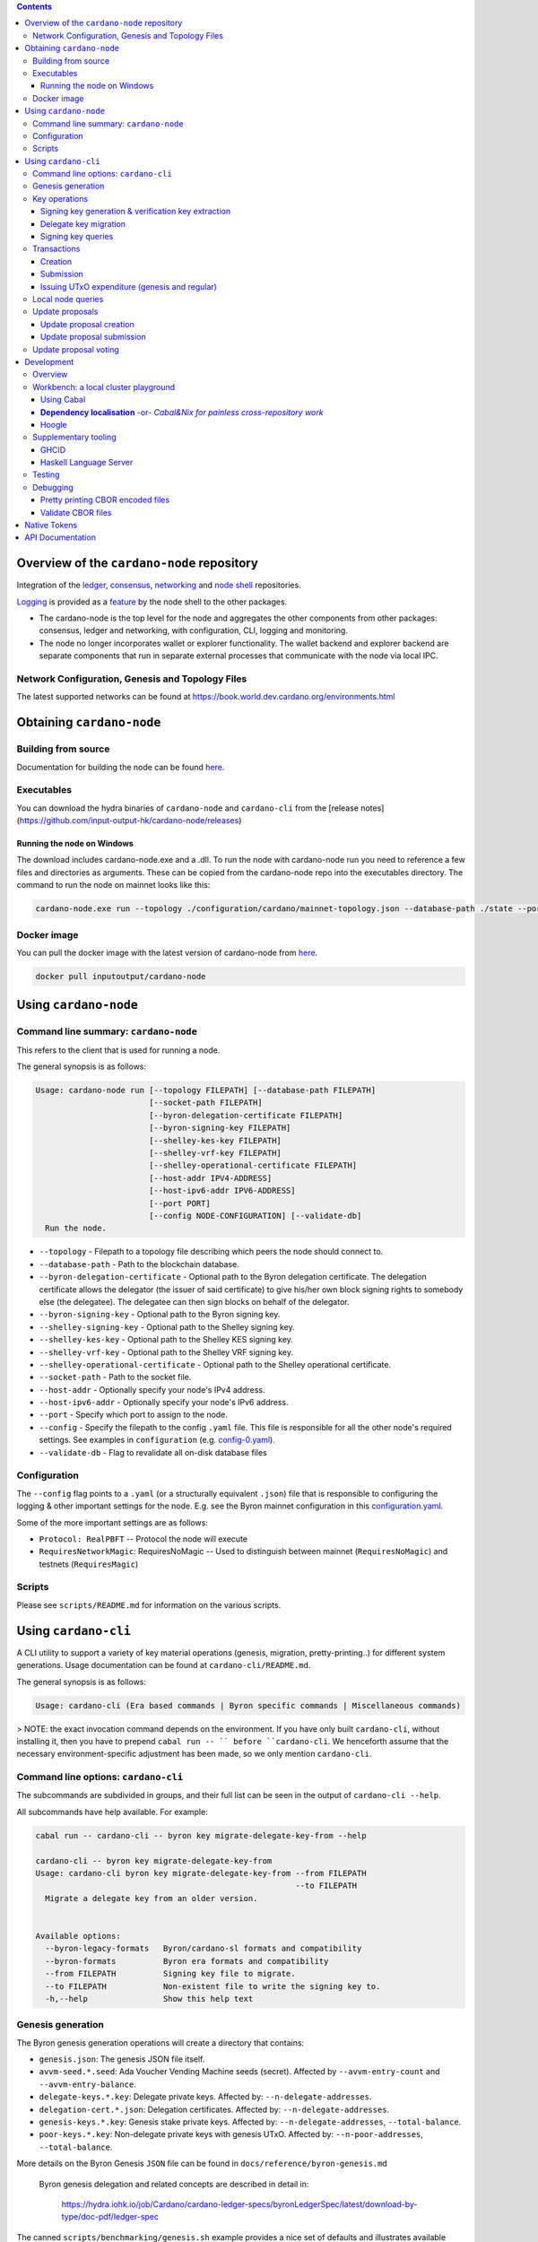 .. raw:: html

  <p align="center">
    <a href="https://github.com/input-output-hk/cardano-node/releases"><img src="https://img.shields.io/github/release-pre/input-output-hk/cardano-node.svg?style=for-the-badge" /></a>
    <a href="https://buildkite.com/input-output-hk/cardano-node"><img src="https://img.shields.io/buildkite/a978cbb4def7018be3d0a004127da356f4db32f1c318c1a48a/master?label=BUILD&style=for-the-badge"/></a>
  </p>

  <table align="center">
    <tr><td colspan="2" align="center">GitHub Actions</td></tr>
    <tr>
      <td>
        <a href="https://github.com/input-output-hk/cardano-node/actions/workflows/haskell.yml"><img alt="GitHub Workflow Status (master)" src="https://img.shields.io/github/workflow/status/input-output-hk/cardano-node/Haskell%20CI/master" /></a>
        <a href="https://github.com/input-output-hk/cardano-node/actions/workflows/haskell.yml"><img alt="GitHub Workflow Status (branch)" src="https://img.shields.io/github/workflow/status/input-output-hk/cardano-node/Haskell%20CI/nightly?label=nightly" /></a>
      </td>
    </tr>
  </table>

.. contents:: Contents

*************************
Overview of the ``cardano-node`` repository
*************************

Integration of the `ledger <https://github.com/input-output-hk/cardano-ledger-specs>`_, `consensus <https://github.com/input-output-hk/ouroboros-network/tree/master/ouroboros-consensus>`_,
`networking <https://github.com/input-output-hk/ouroboros-network/tree/master/ouroboros-network>`_ and
`node shell <https://github.com/input-output-hk/cardano-shell>`_ repositories.

`Logging <https://github.com/input-output-hk/iohk-monitoring-framework>`_ is provided as a
`feature <https://github.com/input-output-hk/cardano-shell/blob/master/app/Cardano/Shell/Features/Logging.hs>`_ by the node shell to the other packages.

- The cardano-node is the top level for the node and
  aggregates the other components from other packages: consensus, ledger and
  networking, with configuration, CLI, logging and monitoring.

- The node no longer incorporates wallet or explorer functionality. The wallet
  backend and explorer backend are separate components that run in separate
  external processes that communicate with the node via local IPC.

Network Configuration, Genesis and Topology Files
=================================================

The latest supported networks can be found at `<https://book.world.dev.cardano.org/environments.html>`_

****
Obtaining ``cardano-node``
****

Building from source
====

Documentation for building the node can be found `here <https://docs.cardano.org/getting-started/installing-the-cardano-node>`_.

Executables
===========

You can download the hydra binaries of ``cardano-node`` and ``cardano-cli`` from the [release notes](https://github.com/input-output-hk/cardano-node/releases)


Running the node on Windows
----

The download includes cardano-node.exe and a .dll. To run the node with cardano-node run you need to reference a few files and directories as arguments. These can be copied from the cardano-node repo into the executables directory. The command to run the node on mainnet looks like this:

.. code-block:: console

    cardano-node.exe run --topology ./configuration/cardano/mainnet-topology.json --database-path ./state --port 3001 --config ./configuration/cardano/mainnet-config.yaml  --socket-path \\.\pipe\cardano-node

Docker image
============

You can pull the docker image with the latest version of cardano-node from `here <https://hub.docker.com/r/inputoutput/cardano-node>`_.

.. code-block:: console

    docker pull inputoutput/cardano-node

****
Using ``cardano-node``
****

Command line summary: ``cardano-node``
====
This refers to the client that is used for running a node.

The general synopsis is as follows:

.. code-block:: console

   Usage: cardano-node run [--topology FILEPATH] [--database-path FILEPATH]
                           [--socket-path FILEPATH]
                           [--byron-delegation-certificate FILEPATH]
                           [--byron-signing-key FILEPATH]
                           [--shelley-kes-key FILEPATH]
                           [--shelley-vrf-key FILEPATH]
                           [--shelley-operational-certificate FILEPATH]
                           [--host-addr IPV4-ADDRESS]
                           [--host-ipv6-addr IPV6-ADDRESS]
                           [--port PORT]
                           [--config NODE-CONFIGURATION] [--validate-db]
     Run the node.

* ``--topology`` - Filepath to a topology file describing which peers the node should connect to.

* ``--database-path`` - Path to the blockchain database.

* ``--byron-delegation-certificate`` - Optional path to the Byron delegation certificate. The delegation certificate allows the delegator (the issuer of said certificate) to give his/her own block signing rights to somebody else (the delegatee). The delegatee can then sign blocks on behalf of the delegator.

* ``--byron-signing-key`` - Optional path to the Byron signing key.

* ``--shelley-signing-key`` - Optional path to the Shelley signing key.

* ``--shelley-kes-key`` - Optional path to the Shelley KES signing key.

* ``--shelley-vrf-key`` - Optional path to the Shelley VRF signing key.

* ``--shelley-operational-certificate`` - Optional path to the Shelley operational certificate.

* ``--socket-path`` - Path to the socket file.

* ``--host-addr`` - Optionally specify your node's IPv4 address.

* ``--host-ipv6-addr`` - Optionally specify your node's IPv6 address.

* ``--port`` - Specify which port to assign to the node.

* ``--config`` - Specify the filepath to the config ``.yaml`` file. This file is responsible for all the other node's required settings. See examples in ``configuration`` (e.g. `config-0.yaml <configuration/defaults/simpleview/config-0.yaml>`_).

* ``--validate-db`` - Flag to revalidate all on-disk database files

Configuration
====

The ``--config`` flag points to a ``.yaml`` (or a structurally equivalent ``.json``) file that is responsible to configuring the logging & other important settings for the node. E.g. see the Byron mainnet configuration in this
`configuration.yaml <https://github.com/input-output-hk/cardano-node/blob/master/configuration/defaults/byron-mainnet/configuration.yaml>`_.

Some of the more important settings are as follows:

* ``Protocol: RealPBFT`` -- Protocol the node will execute

* ``RequiresNetworkMagic``: RequiresNoMagic -- Used to distinguish between mainnet (``RequiresNoMagic``) and testnets (``RequiresMagic``)

Scripts
=======

Please see ``scripts/README.md`` for information on the various scripts.

****
Using ``cardano-cli``
****

A CLI utility to support a variety of key material operations (genesis, migration, pretty-printing..) for different system generations.
Usage documentation can be found at ``cardano-cli/README.md``.

The general synopsis is as follows:

.. code-block:: console

   Usage: cardano-cli (Era based commands | Byron specific commands | Miscellaneous commands)

> NOTE: the exact invocation command depends on the environment.  If you have only built ``cardano-cli``, without installing it, then you have to prepend ``cabal run -- ``
before ``cardano-cli``.  We henceforth assume that the necessary environment-specific adjustment has been made, so we only mention ``cardano-cli``.

Command line options: ``cardano-cli``
====

The subcommands are subdivided in groups, and their full list can be seen in the output of ``cardano-cli --help``.

All subcommands have help available.  For example:

.. code-block:: console

   cabal run -- cardano-cli -- byron key migrate-delegate-key-from --help

   cardano-cli -- byron key migrate-delegate-key-from
   Usage: cardano-cli byron key migrate-delegate-key-from --from FILEPATH
                                                          --to FILEPATH
     Migrate a delegate key from an older version.


   Available options:
     --byron-legacy-formats   Byron/cardano-sl formats and compatibility
     --byron-formats          Byron era formats and compatibility
     --from FILEPATH          Signing key file to migrate.
     --to FILEPATH            Non-existent file to write the signing key to.
     -h,--help                Show this help text


Genesis generation
====

The Byron genesis generation operations will create a directory that contains:

* ``genesis.json``:
  The genesis JSON file itself.

* ``avvm-seed.*.seed``:
  Ada Voucher Vending Machine seeds (secret). Affected by ``--avvm-entry-count`` and ``--avvm-entry-balance``.

* ``delegate-keys.*.key``:
  Delegate private keys. Affected by: ``--n-delegate-addresses``.

* ``delegation-cert.*.json``:
  Delegation certificates. Affected by: ``--n-delegate-addresses``.

* ``genesis-keys.*.key``:
  Genesis stake private keys. Affected by: ``--n-delegate-addresses``, ``--total-balance``.

* ``poor-keys.*.key``:
  Non-delegate private keys with genesis UTxO. Affected by: ``--n-poor-addresses``, ``--total-balance``.

More details on the Byron Genesis ``JSON`` file can be found in ``docs/reference/byron-genesis.md``

 Byron genesis delegation and related concepts are described in detail in:

  `<https://hydra.iohk.io/job/Cardano/cardano-ledger-specs/byronLedgerSpec/latest/download-by-type/doc-pdf/ledger-spec>`_

The canned ``scripts/benchmarking/genesis.sh`` example provides a nice set of defaults and
illustrates available options.

Key operations
==============

Note that key operations do not support password-protected keys.

Signing key generation & verification key extraction
----------------------------------------------------

Signing keys can be generated using the ``keygen`` subcommand.

Extracting a verification key out of the signing key is performed by the ``to-verification`` subcommand.

Delegate key migration
----------------------

In order to continue using a delegate key from the Byron Legacy era in the new implementation,
it needs to be migrated over, which is done by the ``migrate-delegate-key-from`` subcommand:

.. code-block:: console

  $ cabal v2-run -- cardano-cli byron key migrate-delegate-key-from
          --from key0.sk --to key0Converted.sk

Signing key queries
-------------------

One can gather information about a signing key's properties through the ``signing-key-public``
and ``signing-key-address`` subcommands (the latter requires the network magic):

.. code-block:: console

   $ cabal v2-run -- cardano-cli byron key signing-key-public --byron-formats --secret key0.sk

   public key hash: a2b1af0df8ca764876a45608fae36cf04400ed9f413de2e37d92ce04
   public key: sc4pa1pAriXO7IzMpByKo4cG90HCFD465Iad284uDYz06dHCqBwMHRukReQ90+TA/vQpj4L1YNaLHI7DS0Z2Vg==

   $ cabal v2-run -- cardano-cli signing-key-address --byron-formats --secret key0.pbft --testnet-magic 42

   2cWKMJemoBakxhXgZSsMteLP9TUvz7owHyEYbUDwKRLsw2UGDrG93gPqmpv1D9ohWNddx
   VerKey address with root e5a3807d99a1807c3f161a1558bcbc45de8392e049682df01809c488, attributes: AddrAttributes { derivation path: {} }

Transactions
============

Creation
--------

Transactions can be created via the  ``issue-genesis-utxo-expenditure`` & ``issue-utxo-expenditure`` commands.

The easiest way to create a transaction is via the ``scripts/benchmarking/issue-genesis-utxo-expenditure.sh`` script as follows:

``./scripts/benchmarking/issue-genesis-utxo-expenditure.sh transaction_file``

NB: This by default creates a transaction based on ``configuration/defaults/liveview/config-0.yaml``

If you do not have a ``genesis_file`` you can run ``scripts/benchmarking/genesis.sh`` which will create an example ``genesis_file`` for you.
The script ``scripts/benchmarking/issue-genesis-utxo-expenditure.sh`` has defaults for all the requirements of the ``issue-genesis-utxo-expenditure`` command.

Submission
----------

The ``submit-tx`` subcommand provides the option of submitting a pre-signed
transaction, in its raw wire format (see GenTx for Byron transactions).

The canned ``scripts/benchmarking/submit-tx.sh`` script will submit the supplied transaction to a testnet
launched by ``scripts/benchmarking/shelley-testnet-liveview.sh`` script.

Issuing UTxO expenditure (genesis and regular)
----------------------------------------------

To make a transaction spending UTxO, you can either use the:

  - ``issue-genesis-utxo-expenditure``, for genesis UTxO
  - ``issue-utxo-expenditure``, for normal UTxO

subcommands directly, or, again use canned scripts that will make transactions tailored
for the aforementioned testnet cluster:

  - ``scripts/benchmarking/issue-genesis-utxo-expenditure.sh``.
  - ``scripts/benchmarking/issue-utxo-expenditure.sh``.

The script requires the target file name to write the transaction to, input TxId
(for normal UTxO), and optionally allows specifying the source txin output index,
source and target signing keys and lovelace value to send.

The target address defaults to the 1-st richman key (``configuration/delegate-keys.001.key``)
of the testnet, and lovelace amount is almost the entirety of its funds.

Local node queries
==================

You can query the tip of your local node via the ``get-tip`` command as follows

1. Open ``tmux``
2. Run ``cabal build cardano-node``
3. Run ``./scripts/lite/shelley-testnet.sh example``
4. Run ``export CARDANO_NODE_SOCKET_PATH=/cardano-node/example/socket/node-1-socket
4. ``cabal exec cardano-cli -- get-tip --testnet-magic 42``

You will see output from stdout in this format:

.. code-block:: console

   Current tip:
   Block hash: 4ab21a10e1b25e39
   Slot: 6
   Block number: 5

Update proposals
================

Update proposal creation
------------------------

A Byron update proposal can be created as follows:

.. code-block:: console

   cardano-cli -- byron governance
                  create-update-proposal
                    (--mainnet | --testnet-magic NATURAL)
                    --signing-key FILEPATH
                    --protocol-version-major WORD16
                    --protocol-version-minor WORD16
                    --protocol-version-alt WORD8
                    --application-name STRING
                    --software-version-num WORD32
                    --system-tag STRING
                    --installer-hash HASH
                    --filepath FILEPATH
                  ..

The mandatory arguments are ``--mainnet | --testnet-magic``, ``signing-key``, ``protocol-version-major``, ``protocol-version-minor``, ``protocol-version-alt``, ``application-name``, ``software-version-num``, ``system-tag``, ``installer-hash`` and ``filepath``.

The remaining arguments are optional parameters you want to update in your update proposal.

You can also check your proposal's validity using the ``validate-cbor`` command. See: `Validate CBOR files`_.

See the `Byron specification <https://hydra.iohk.io/job/Cardano/cardano-ledger-specs/byronLedgerSpec/latest/download-by-type/doc-pdf/ledger-spec>`_
for more details on update proposals.

Update proposal submission
--------------------------

You can submit your proposal using the ``submit-update-proposal`` command.

Example:

.. code-block:: console

   cardano-cli -- byron governance
               submit-update-proposal
               --config configuration/defaults/mainnet/configuration.yaml
               (--mainnet | --testnet-magic NATURAL)
               --filepath my-update-proposal

See the `Byron specification <https://hydra.iohk.io/job/Cardano/cardano-ledger-specs/byronLedgerSpec/latest/download-by-type/doc-pdf/ledger-spec>`_
for more details on update proposals.

Update proposal voting
======================

You can create and submit byron update proposal votes with the ``create-proposal-vote`` & ``submit-proposal-vote`` commands. The following are two example commands:


Byron vote creation:

.. code-block:: console

   cabal exec cardano-cli -- byron governance create-proposal-vote
                          (--mainnet | --testnet-magic NATURAL)
                          --signing-key configuration/defaults/liveview/genesis/delegate-keys.000.key
                          --proposal-filepath ProtocolUpdateProposalFile
                          --vote-yes
                          --output-filepath UpdateProposalVoteFile

Byron vote submission:

.. code-block:: console

   cabal exec cardano-cli -- byron governance submit-proposal-vote
                          (--mainnet | --testnet-magic NATURAL)
                          --filepath UpdateProposalVoteFile

****
Development
****

Overview
====

The ``cardano-node`` development is primarily based on the Nix infrastructure (https://nixos.org/ ), which enables packaging, CI, development environments and deployments.

On how to set up Nix for ``cardano-node`` development, please see `Building Cardano Node with nix <https://github.com/input-output-hk/cardano-node/tree/master/doc/getting-started/building-the-node-using-nix.md>`_.

Workbench: a local cluster playground
====

You can quickly spin up a local cluster (on Linux and Darwin), based on any of a wide variety of configurations, and put it under a transaction generation workload -- using the ``workbench`` environment:

1. Optional: choose a workbench profile:
    - ``default`` stands for a light-state, 6-node cluster, under saturation workload, indefinite runtime
    - ``ci-test`` is the profile run in the node CI -- very light, just two nodes and short runtime
    - ``devops`` is an unloaded profile (no transaction generation) with short slots -- ``0.2`` sec.
    - ..and many more -- which can be either:
        - listed, by ``make ps``
        - observed at their point of definition: `nix/workbench/profiles/prof1-variants.jq <https://github.com/input-output-hk/cardano-node/tree/master/nix/workbench/profiles/prof1-variants.jq#L333-L526>`_
2. Optional: select mode of operation, by optionally providing a suffix:
    - default -- no suffix -- just enter the workbench shell, allowing you to run ``start-cluster`` at any time.  Binaries will be built locally, by ``cabal``.
    - ``autostay`` suffix -- enter the workbench shell, start the cluster, and stay in the shell afterwards.  Binaries will be built locally, by ``cabal``.
    - ``autonix`` suffix -- enter the workbench shell, start the cluster.  All binaries will be provided by the Nix CI.
    - ..there are other modes, as per `lib.mk <https://github.com/input-output-hk/cardano-node/tree/master/lib.mk>`_
3. Enter the workbench shell for the chosen profile & mode:
    ``make <PROFILE-NAME>`` or ``make <PROFILE-NAME>-<SUFFIX>`` (when there is a suffix).
4. Optional: start cluster:
    Depending on the chosen mode, your cluster might already start, or you are expected to start it yourself, using ``start-cluster``.

The workbench services are available only inside the workbench shell.

Using Cabal
----

By default, all binaries originating in the ``cardano-node`` repository are available to ``cabal build`` and ``cabal run``, unless the workbench was entered using one of the pure ``*nix`` modes.  Note that in all cases, the dependencies for the workbench are supplied though Nix and have been built/tested on CI.

**Dependency localisation** -or- *Cabal&Nix for painless cross-repository work*
----

The Cabal workflow described above only extends to the repository-local packages.  Therefore, ordinarily, to work on ``cardano-node`` dependencies in the context of the node itself, one needs to go through an expensive multi-step process -- with committing, pushing and re-pinning of the dependency changes.

The **dependency localisation** workflow allows us to pick a subset of leaf dependencies of the ``cardano-node`` repository, and declare them *local* -- so they can be iterated upon using the ``cabal build`` / ``cabal run`` of ``cardano-node`` itself.  This cuts development iteration time dramatically and enables effective cross-repo development of the full stack of Cardano packages.

Without further ado (**NOTE**: *the order of steps is important!*):

1. Ensure that your ``cardano-node`` checkout is clean, with no local modifications.  Also, ensure that you start outside the node's Nix shell.
2. Check out the repository with the dependencies, *beside* the ``cardano-node`` checkout.  You have to check out the git revision of the dependency used by your ``cardano-node`` checkout -- as listed in ``cardano-node/cabal.project``.
    - we'll assume the ``ouroboros-network`` repository
    - ..so a certain parent directory will include checkouts of both ``ouroboros-network`` and ``cardano-node``, at the same level
    - ..and the git revision checked out in ``ouroboros-network`` will match the corresponding ``source-repository-package`` clause in ``cardano-node/cabal.project``.
    - Extra point #1:  you can localise/check out several dependency repositories
    - Extra point #2:  for the dependencies that are not listed in ``cabal.project`` of the node -- how do you determine the version to check out?  You can ask the workbench shell:
         1. Temporarily enter the workbench shell
         2. Look for the package version in ``ghc-pkg list``
         3. Use that version to determine the git revision of the dependency's repository (using a tag or some special knowledge about the version management of said dependency).
3. Enter the workbench shell, as per instructions in previous sections -- or just a plain Nix shell.
4. Ensure you can build ``cardano-node`` with Cabal: ``cabal build exe:cardano-node``.  If you can't something else is wrong.
5. Determine the *leaf dependency set* you will have to work on.  The *leaf dependency set* is defined to include the target package you want to modify, and its reverse dependencies -- that is, packages that depend on it (inside the dependency repository).
    - let's assume, for example, that you want to modify ``ouroboros-consensus-shelley``
    - ``ouroboros-consensus-shelley`` is not a leaf dependency in itself, since ``ouroboros-consensus-cardano`` (of the same ``ouroboros-network`` repository) depends on it -- so the *leaf dependency set* will include both of them.
    - you might find out that you have to include a significant fraction of packages in ``ouroboros-network`` into this *leaf dependency set* -- do not despair.
    - if the *leaf dependency set* is hard to determine, you can use ``cabal-plan`` -- which is included in the workbench shell (which you, therefore, have to enter temporarily):
        .. code-block:: console

            [nix-shell:~/cardano-node]$ cabal-plan dot-png --revdep ouroboros-consensus-shelley

      This command will produce a HUGE ``deps.png`` file, which will contain the entire chart of the project dependencies.  The important part to look for will be the subset of packages highlighted in red -- those, which belong to the ``ouroboros-network`` repository.  This will be the full *leaf dependency set*.
6. Edit the ``cardano-node/cabal.project`` as follows:
    - for the *leaf dependency set*
        1. in the very beginning of the ``cabal.project``, add their relative paths to the ``packages:`` section, e.g.:
            .. code-block:: console

                packages:
                    cardano-api
                    cardano-cli
                    ...
                    trace-resources
                    trace-forward
                    ../ouroboros-network/ouroboros-consensus-shelley
                    ../ouroboros-network/ouroboros-consensus-cardano

        2. in the corresponding ``source-repository-package`` section, comment out mentions of the packages, e.g.:
            .. code-block:: console

                source-repository-package
                  type: git
                  location: https://github.com/input-output-hk/ouroboros-network
                  tag: c764553561bed8978d2c6753d1608dc65449617a
                  --sha256: 0hdh7xdrvxw943r6qr0xr4kwszindh5mnsn1lww6qdnxnmn7wcsc
                  subdir:
                    monoidal-synchronisation
                    network-mux
                    ouroboros-consensus
                    ouroboros-consensus-byron
                    -- ouroboros-consensus-cardano
                    ouroboros-consensus-protocol
                    -- ouroboros-consensus-shelley
                    ouroboros-network
                    ouroboros-network-framework
                    ouroboros-network-testing

7. The two packages have now became **local** -- when you try ``cabal build exe:cardano-node`` now, you'll see that Cabal starts to build these dependencies you just localised.  Hacking time!

Hoogle
----

The workbench shell provides ``hoogle``, with a local database for the full set of dependencies:

.. code-block:: console

    [nix-shell:~/cardano-node]$ hoogle search TxId
    Byron.Spec.Ledger.UTxO newtype TxId
    Byron.Spec.Ledger.UTxO TxId :: Hash -> TxId
    Cardano.Chain.UTxO type TxId = Hash Tx
    Cardano.Ledger.TxIn newtype TxId crypto
    Cardano.Ledger.TxIn TxId :: SafeHash crypto EraIndependentTxBody -> TxId crypto
    Cardano.Ledger.Shelley.API.Types newtype TxId crypto
    Cardano.Ledger.Shelley.API.Types TxId :: SafeHash crypto EraIndependentTxBody -> TxId crypto
    Cardano.Ledger.Shelley.Tx newtype TxId crypto
    Cardano.Ledger.Shelley.Tx TxId :: SafeHash crypto EraIndependentTxBody -> TxId crypto
    Ouroboros.Consensus.HardFork.Combinator data family TxId tx :: Type
    -- plus more results not shown, pass --count=20 to see more

Supplementary tooling
====

GHCID
----

run *ghcid* with: ``ghcid -c "cabal repl exe:cardano-node --reorder-goals"``

Haskell Language Server
----

When using Haskell Language Server with Visual Studio Code, you may find that
`HLINT annotations are ignored <https://github.com/haskell/haskell-language-server/issues/638>`_.

To work around this, you may run the script ``./scripts/reconfigure-hlint.sh`` to generate a ``.hlint.yaml``
file with HLINT ignore rules derived from the source code.

Testing
====

``cardano-node`` is essentially a container which implements several components such networking, consensus, and storage. These components have individual test coverage. The node goes through integration and release testing by Devops/QA while automated CLI tests are ongoing alongside development.

Developers on ``cardano-node`` can `launch their own testnets <doc/getting-started/launching-a-testnet.md>`_ or `run the chairman tests <doc/getting-started/running-chairman-tests.md>`_ locally.


Debugging
====

Pretty printing CBOR encoded files
----

It may be useful to print the on chain representations of blocks, delegation certificates, txs and update proposals. There are two commands that do this (for any cbor encoded file):

To pretty print as CBOR:
``cabal exec cardano-cli -- pretty-print-cbor --filepath CBOREncodedFile``

Validate CBOR files
----

You can validate Byron era blocks, delegation certificates, txs and update proposals with the ``validate-cbor`` command.

``cabal exec cardano-cli -- validate-cbor --byron-block 21600 --filepath CBOREncodedByronBlockFile``


****
Native Tokens
****

Native tokens is a new feature that enables the transacting of multi-assets on Cardano. Native tokens are now supported on mainnet and users can transact with ada, and an unlimited number of user-defined (custom) tokens natively.

To help you get started we have compiled a handy list of resources:

`Cardano Forum discussion <https://forum.cardano.org/c/developers/cardano-tokens/150>`_

`Documentation for native tokens <https://docs.cardano.org/native-tokens/learn>`_

You can also read more about `native tokens and how they compare to ada and ERC20 <https://github.com/input-output-hk/cardano-ledger-specs/blob/master/doc/explanations/features.rst>`_. Browse native tokens created on the Cardano blockchain and see their transactions in an interactive dashboard that allows filtering and searching: nativetokens.da.iogservices.io.

****
API Documentation
****

The API documentation is published `here <https://input-output-hk.github.io/cardano-node/>`_.

The documentation is built with each push, but is only published from ``master`` branch.  In order to
test if the documentation is working, build the documentation locally with ``./scripts/haddocs.sh`` and
open ``haddocks/index.html`` in the browser.
